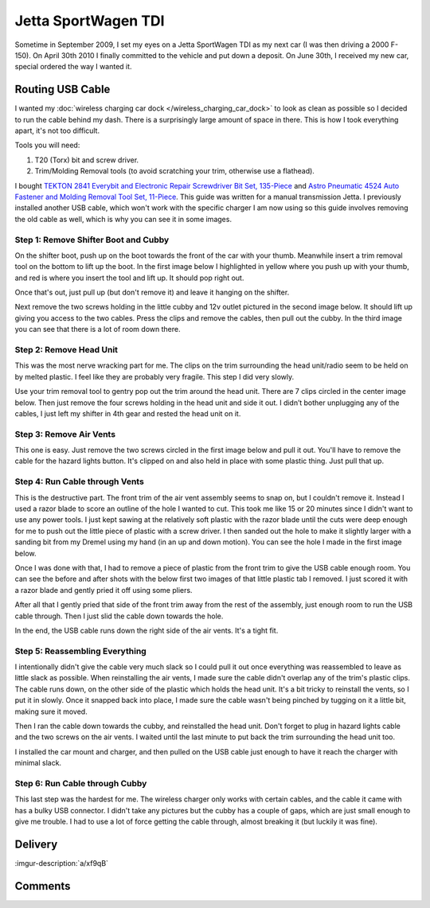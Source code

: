 .. _vw_jsw_2010:

====================
Jetta SportWagen TDI
====================

Sometime in September 2009, I set my eyes on a Jetta SportWagen TDI as my next car (I was then driving a 2000 F-150).
On April 30th 2010 I finally committed to the vehicle and put down a deposit. On June 30th, I received my new car,
special ordered the way I wanted it.

.. image:: https://badges.fuelly.com/images/sig-us/46669.png
    :target: https://www.fuelly.com/car/volkswagen/jetta/2010/Robpol86/46669

Routing USB Cable
=================

I wanted my :doc:`wireless charging car dock </wireless_charging_car_dock>` to look as clean as possible so I decided to
run the cable behind my dash. There is a surprisingly large amount of space in there. This is how I took everything
apart, it's not too difficult.

Tools you will need:

1. T20 (Torx) bit and screw driver.
2. Trim/Molding Removal tools (to avoid scratching your trim, otherwise use a flathead).

I bought `TEKTON 2841 Everybit and Electronic Repair Screwdriver Bit Set, 135-Piece <https://www.amazon.com/gp/product/B008HYVG6I>`_
and `Astro Pneumatic 4524 Auto Fastener and Molding Removal Tool Set, 11-Piece <https://www.amazon.com/gp/product/B005NMCE04>`_.
This guide was written for a manual transmission Jetta. I previously installed another USB cable, which won't work with
the specific charger I am now using so this guide involves removing the old cable as well, which is why you can see it
in some images.

Step 1: Remove Shifter Boot and Cubby
-------------------------------------

On the shifter boot, push up on the boot towards the front of the car with your thumb. Meanwhile insert a trim removal
tool on the bottom to lift up the boot. In the first image below I highlighted in yellow where you push up with your
thumb, and red is where you insert the tool and lift up. It should pop right out.

Once that's out, just pull up (but don't remove it) and leave it hanging on the shifter.

Next remove the two screws holding in the little cubby and 12v outlet pictured in the second image below. It should lift
up giving you access to the two cables. Press the clips and remove the cables, then pull out the cubby. In the third
image you can see that there is a lot of room down there.

.. image:: https://i.imgur.com/NWCmESIt.jpg
    :target: https://imgur.com/NWCmESI
    :width: 33%
.. image:: https://i.imgur.com/nbwMYCwt.jpg
    :target: https://imgur.com/nbwMYCw
    :width: 33%
.. image:: https://i.imgur.com/k41ZdxSt.jpg
    :target: https://imgur.com/k41ZdxS
    :width: 33%

Step 2: Remove Head Unit
------------------------

This was the most nerve wracking part for me. The clips on the trim surrounding the head unit/radio seem to be held on
by melted plastic. I feel like they are probably very fragile. This step I did very slowly.

Use your trim removal tool to gentry pop out the trim around the head unit. There are 7 clips circled in the center
image below. Then just remove the four screws holding in the head unit and side it out. I didn’t bother unplugging any
of the cables, I just left my shifter in 4th gear and rested the head unit on it.

.. image:: https://i.imgur.com/RjFyVQpt.jpg
    :target: https://imgur.com/RjFyVQp
    :width: 33%
.. image:: https://i.imgur.com/PJJv47mt.jpg
    :target: https://imgur.com/PJJv47m
    :width: 33%
.. image:: https://i.imgur.com/ZxgLd1it.jpg
    :target: https://imgur.com/ZxgLd1i
    :width: 33%

Step 3: Remove Air Vents
------------------------

This one is easy. Just remove the two screws circled in the first image below and pull it out. You'll have to remove the
cable for the hazard lights button. It's clipped on and also held in place with some plastic thing. Just pull that up.

.. image:: https://i.imgur.com/Ww02qMKm.jpg
    :target: https://imgur.com/Ww02qMK
    :width: 49%
.. image:: https://i.imgur.com/jX1kQG4m.jpg
    :target: https://imgur.com/jX1kQG4
    :width: 49%

Step 4: Run Cable through Vents
-------------------------------

This is the destructive part. The front trim of the air vent assembly seems to snap on, but I couldn't remove it.
Instead I used a razor blade to score an outline of the hole I wanted to cut. This took me like 15 or 20 minutes since
I didn't want to use any power tools. I just kept sawing at the relatively soft plastic with the razor blade until the
cuts were deep enough for me to push out the little piece of plastic with a screw driver. I then sanded out the hole to
make it slightly larger with a sanding bit from my Dremel using my hand (in an up and down motion). You can see the
hole I made in the first image below.

Once I was done with that, I had to remove a piece of plastic from the front trim to give the USB cable enough room.
You can see the before and after shots with the below first two images of that little plastic tab I removed. I just
scored it with a razor blade and gently pried it off using some pliers.

After all that I gently pried that side of the front trim away from the rest of the assembly, just enough room to run
the USB cable through. Then I just slid the cable down towards the hole.

In the end, the USB cable runs down the right side of the air vents. It's a tight fit.

.. image:: https://i.imgur.com/oEIw1kSt.jpg
    :target: https://imgur.com/oEIw1kS
    :width: 33%
.. image:: https://i.imgur.com/lwmxAvct.jpg
    :target: https://imgur.com/lwmxAvc
    :width: 33%
.. image:: https://i.imgur.com/7O0EUpUt.jpg
    :target: https://imgur.com/7O0EUpU
    :width: 33%

Step 5: Reassembling Everything
-------------------------------

I intentionally didn't give the cable very much slack so I could pull it out once everything was reassembled to leave
as little slack as possible. When reinstalling the air vents, I made sure the cable didn't overlap any of the trim's
plastic clips. The cable runs down, on the other side of the plastic which holds the head unit. It's a bit tricky to
reinstall the vents, so I put it in slowly. Once it snapped back into place, I made sure the cable wasn't being pinched
by tugging on it a little bit, making sure it moved.

Then I ran the cable down towards the cubby, and reinstalled the head unit. Don't forget to plug in hazard lights cable
and the two screws on the air vents. I waited until the last minute to put back the trim surrounding the head unit too.

I installed the car mount and charger, and then pulled on the USB cable just enough to have it reach the charger with
minimal slack.

.. image:: https://i.imgur.com/wzcOYuQt.jpg
    :target: https://imgur.com/wzcOYuQ
    :width: 33%
.. image:: https://i.imgur.com/2CMNydnt.jpg
    :target: https://imgur.com/2CMNydn
    :width: 33%
.. image:: https://i.imgur.com/nd3whf1t.jpg
    :target: https://imgur.com/nd3whf1
    :width: 33%

Step 6: Run Cable through Cubby
-------------------------------

This last step was the hardest for me. The wireless charger only works with certain cables, and the cable it came with
has a bulky USB connector. I didn't take any pictures but the cubby has a couple of gaps, which are just small enough
to give me trouble. I had to use a lot of force getting the cable through, almost breaking it (but luckily it was
fine).

.. image:: https://i.imgur.com/55krwnAm.jpg
    :target: https://imgur.com/55krwnA
    :width: 33%
.. image:: https://i.imgur.com/7lHFKUvm.jpg
    :target: https://imgur.com/7lHFKUv
    :width: 33%
.. image:: https://i.imgur.com/7WTPx0v.gif
    :target: https://imgur.com/7WTPx0v
    :width: 33%

Delivery
========

:imgur-description:`a/xf9qB`

.. imgur-embed:: a/xf9qB

Comments
========

.. disqus::
